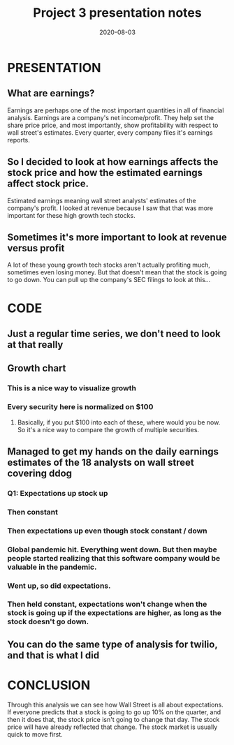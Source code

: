 #+TITLE: Project 3 presentation notes
#+DATE: 2020-08-03

* PRESENTATION
** What are earnings?
Earnings are perhaps one of the most important quantities in all of financial analysis. Earnings are a company's net income/profit. They help set the share price price, and most importantly, show profitability with respect to wall street's estimates. Every quarter, every company files it's earnings reports.
** So I decided to look at how earnings affects the stock price and how the estimated earnings affect stock price.
Estimated earnings meaning wall street analysts' estimates of the company's profit. I looked at revenue because I saw that that was more important for these high growth tech stocks.
** Sometimes it's more important to look at revenue versus profit
A lot of these young growth tech stocks aren't actually profiting much, sometimes even losing money. But that doesn't mean that the stock is going to go down. You can pull up the company's SEC filings to look at this...

* CODE
** Just a regular time series, we don't need to look at that really
** Growth chart
*** This is a nice way to visualize growth
*** Every security here is normalized on $100
**** Basically, if you put $100 into each of these, where would you be now. So it's a nice way to compare the growth of multiple securities.
** Managed to get my hands on the daily earnings estimates of the 18 analysts on wall street covering ddog
*** Q1: Expectations up stock up
*** Then constant
*** Then expectations up even though stock constant / down
*** Global pandemic hit. Everything went down. But then maybe people started realizing that this software company would be valuable in the pandemic.
*** Went up, so did expectations.
*** Then held constant, expectations won't change when the stock is going up if the expectations are higher, as long as the stock doesn't go down.
** You can do the same type of analysis for twilio, and that is what I did

* CONCLUSION
Through this analysis we can see how Wall Street is all about expectations. If everyone predicts that a stock is going to go up 10% on the quarter, and then it does that, the stock price isn't going to change that day. The stock price will have already reflected that change. The stock market is usually quick to move first.
